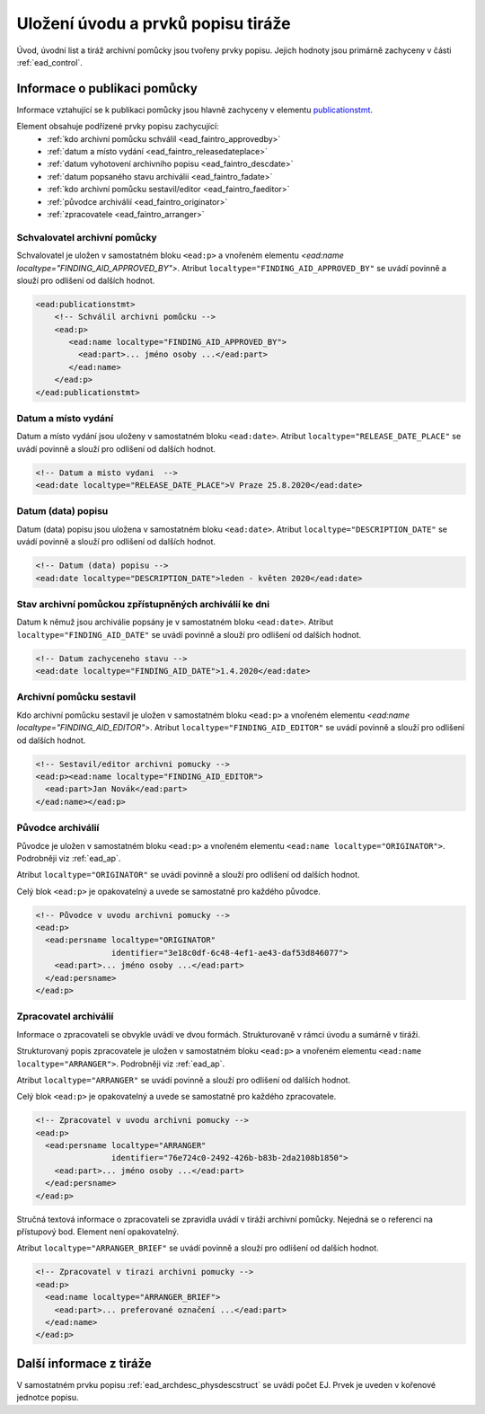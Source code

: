 .. _ead_faintro:

========================================
Uložení úvodu a prvků popisu tiráže
========================================

Úvod, úvodní list a tiráž archivní pomůcky jsou tvořeny
prvky popisu. Jejich hodnoty jsou primárně zachyceny v části
:ref:`ead_control`.

Informace o publikaci pomůcky
===============================

Informace vztahující se k publikaci pomůcky jsou hlavně
zachyceny v elementu `publicationstmt <http://www.loc.gov/ead/EAD3taglib/EAD3.html#elem-publicationstmt>`_.

Element obsahuje podřízené prvky popisu zachycující:
 - :ref:`kdo archivní pomůcku schválil <ead_faintro_approvedby>`
 - :ref:`datum a místo vydání <ead_faintro_releasedateplace>`
 - :ref:`datum vyhotovení archivního popisu <ead_faintro_descdate>`
 - :ref:`datum popsaného stavu archiválií <ead_faintro_fadate>`
 - :ref:`kdo archivní pomůcku sestavil/editor <ead_faintro_faeditor>`
 - :ref:`původce archiválií <ead_faintro_originator>`
 - :ref:`zpracovatele <ead_faintro_arranger>`

.. _ead_faintro_approvedby:

Schvalovatel archivní pomůcky
-------------------------------

Schvalovatel je uložen v samostatném bloku ``<ead:p>``
a vnořeném elementu `<ead:name localtype="FINDING_AID_APPROVED_BY">`.
Atribut ``localtype="FINDING_AID_APPROVED_BY"`` se uvádí povinně a slouží 
pro odlišení od dalších hodnot.

.. code-block:: xml

 <ead:publicationstmt>
     <!-- Schválil archivni pomůcku -->
     <ead:p>
        <ead:name localtype="FINDING_AID_APPROVED_BY">
          <ead:part>... jméno osoby ...</ead:part>
        </ead:name>
     </ead:p>
 </ead:publicationstmt>

.. _ead_faintro_releasedateplace:

Datum a místo vydání
------------------------

Datum a místo vydání jsou uloženy v samostatném bloku ``<ead:date>``.
Atribut ``localtype="RELEASE_DATE_PLACE"`` se uvádí povinně a slouží 
pro odlišení od dalších hodnot.

.. code-block:: xml

    <!-- Datum a misto vydani  --> 
    <ead:date localtype="RELEASE_DATE_PLACE">V Praze 25.8.2020</ead:date>


.. _ead_faintro_descdate:

Datum (data) popisu
---------------------

Datum (data) popisu jsou uložena v samostatném bloku ``<ead:date>``.
Atribut ``localtype="DESCRIPTION_DATE"`` se uvádí povinně a slouží 
pro odlišení od dalších hodnot.

.. code-block:: xml

    <!-- Datum (data) popisu --> 
    <ead:date localtype="DESCRIPTION_DATE">leden - květen 2020</ead:date>


.. _ead_faintro_fadate:

Stav archivní pomůckou zpřístupněných archiválií ke dni
------------------------------------------------------------

Datum k němuž jsou archiválie popsány je v samostatném bloku ``<ead:date>``.
Atribut ``localtype="FINDING_AID_DATE"`` se uvádí povinně a slouží 
pro odlišení od dalších hodnot.

.. code-block:: xml

    <!-- Datum zachyceneho stavu --> 
    <ead:date localtype="FINDING_AID_DATE">1.4.2020</ead:date>


.. _ead_faintro_faeditor:

Archivní pomůcku sestavil
---------------------------

Kdo archivní pomůcku sestavil je uložen v samostatném bloku ``<ead:p>``
a vnořeném elementu `<ead:name localtype="FINDING_AID_EDITOR">`.
Atribut ``localtype="FINDING_AID_EDITOR"`` se uvádí povinně a slouží 
pro odlišení od dalších hodnot.

.. code-block:: xml

    <!-- Sestavil/editor archivni pomucky --> 
    <ead:p><ead:name localtype="FINDING_AID_EDITOR">
      <ead:part>Jan Novák</ead:part>
    </ead:name></ead:p>


.. _ead_faintro_originator:

Původce archiválií
-------------------------

Původce je uložen v samostatném bloku ``<ead:p>``
a vnořeném elementu ``<ead:name localtype="ORIGINATOR">``.
Podrobněji viz :ref:`ead_ap`.

Atribut ``localtype="ORIGINATOR"`` se uvádí povinně a slouží 
pro odlišení od dalších hodnot.

Celý blok ``<ead:p>`` je opakovatelný a uvede se samostatně pro každého původce.

.. code-block:: xml

    <!-- Původce v uvodu archivni pomucky -->
    <ead:p>
      <ead:persname localtype="ORIGINATOR" 
                    identifier="3e18c0df-6c48-4ef1-ae43-daf53d846077">
        <ead:part>... jméno osoby ...</ead:part>
      </ead:persname>
    </ead:p>


.. _ead_faintro_arranger:

Zpracovatel archiválií
-------------------------

Informace o zpracovateli se obvykle uvádí ve dvou formách.
Strukturovaně v rámci úvodu a sumárně v tiráži.

Strukturovaný popis zpracovatele je uložen v samostatném bloku ``<ead:p>``
a vnořeném elementu ``<ead:name localtype="ARRANGER">``.
Podrobněji viz :ref:`ead_ap`.

Atribut ``localtype="ARRANGER"`` se uvádí povinně a slouží 
pro odlišení od dalších hodnot.

Celý blok ``<ead:p>`` je opakovatelný a uvede se samostatně pro každého zpracovatele.

.. code-block:: xml

    <!-- Zpracovatel v uvodu archivni pomucky --> 
    <ead:p>
      <ead:persname localtype="ARRANGER" 
                    identifier="76e724c0-2492-426b-b83b-2da2108b1850">
        <ead:part>... jméno osoby ...</ead:part>
      </ead:persname>
    </ead:p>


Stručná textová informace o zpracovateli se zpravidla uvádí v tiráži
archivní pomůcky. Nejedná se o referenci na přístupový bod. Element není 
opakovatelný.

Atribut ``localtype="ARRANGER_BRIEF"`` se uvádí povinně a slouží 
pro odlišení od dalších hodnot.

.. code-block:: xml

    <!-- Zpracovatel v tirazi archivni pomucky -->
    <ead:p>
      <ead:name localtype="ARRANGER_BRIEF">
        <ead:part>... preferované označení ...</ead:part>
      </ead:name>
    </ead:p>


Další informace z tiráže
==============================

V samostatném prvku popisu :ref:`ead_archdesc_physdescstruct` se 
uvádí počet EJ. Prvek je uveden v kořenové jednotce popisu.
